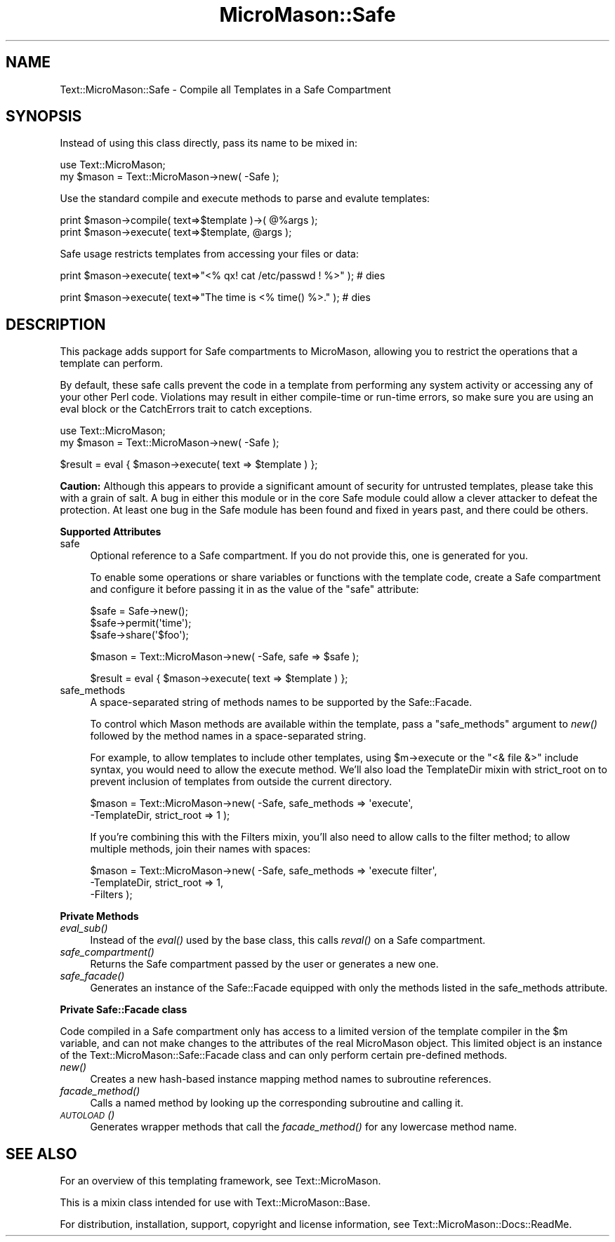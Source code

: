 .\" Automatically generated by Pod::Man v1.37, Pod::Parser v1.32
.\"
.\" Standard preamble:
.\" ========================================================================
.de Sh \" Subsection heading
.br
.if t .Sp
.ne 5
.PP
\fB\\$1\fR
.PP
..
.de Sp \" Vertical space (when we can't use .PP)
.if t .sp .5v
.if n .sp
..
.de Vb \" Begin verbatim text
.ft CW
.nf
.ne \\$1
..
.de Ve \" End verbatim text
.ft R
.fi
..
.\" Set up some character translations and predefined strings.  \*(-- will
.\" give an unbreakable dash, \*(PI will give pi, \*(L" will give a left
.\" double quote, and \*(R" will give a right double quote.  \*(C+ will
.\" give a nicer C++.  Capital omega is used to do unbreakable dashes and
.\" therefore won't be available.  \*(C` and \*(C' expand to `' in nroff,
.\" nothing in troff, for use with C<>.
.tr \(*W-
.ds C+ C\v'-.1v'\h'-1p'\s-2+\h'-1p'+\s0\v'.1v'\h'-1p'
.ie n \{\
.    ds -- \(*W-
.    ds PI pi
.    if (\n(.H=4u)&(1m=24u) .ds -- \(*W\h'-12u'\(*W\h'-12u'-\" diablo 10 pitch
.    if (\n(.H=4u)&(1m=20u) .ds -- \(*W\h'-12u'\(*W\h'-8u'-\"  diablo 12 pitch
.    ds L" ""
.    ds R" ""
.    ds C` ""
.    ds C' ""
'br\}
.el\{\
.    ds -- \|\(em\|
.    ds PI \(*p
.    ds L" ``
.    ds R" ''
'br\}
.\"
.\" If the F register is turned on, we'll generate index entries on stderr for
.\" titles (.TH), headers (.SH), subsections (.Sh), items (.Ip), and index
.\" entries marked with X<> in POD.  Of course, you'll have to process the
.\" output yourself in some meaningful fashion.
.if \nF \{\
.    de IX
.    tm Index:\\$1\t\\n%\t"\\$2"
..
.    nr % 0
.    rr F
.\}
.\"
.\" For nroff, turn off justification.  Always turn off hyphenation; it makes
.\" way too many mistakes in technical documents.
.hy 0
.if n .na
.\"
.\" Accent mark definitions (@(#)ms.acc 1.5 88/02/08 SMI; from UCB 4.2).
.\" Fear.  Run.  Save yourself.  No user-serviceable parts.
.    \" fudge factors for nroff and troff
.if n \{\
.    ds #H 0
.    ds #V .8m
.    ds #F .3m
.    ds #[ \f1
.    ds #] \fP
.\}
.if t \{\
.    ds #H ((1u-(\\\\n(.fu%2u))*.13m)
.    ds #V .6m
.    ds #F 0
.    ds #[ \&
.    ds #] \&
.\}
.    \" simple accents for nroff and troff
.if n \{\
.    ds ' \&
.    ds ` \&
.    ds ^ \&
.    ds , \&
.    ds ~ ~
.    ds /
.\}
.if t \{\
.    ds ' \\k:\h'-(\\n(.wu*8/10-\*(#H)'\'\h"|\\n:u"
.    ds ` \\k:\h'-(\\n(.wu*8/10-\*(#H)'\`\h'|\\n:u'
.    ds ^ \\k:\h'-(\\n(.wu*10/11-\*(#H)'^\h'|\\n:u'
.    ds , \\k:\h'-(\\n(.wu*8/10)',\h'|\\n:u'
.    ds ~ \\k:\h'-(\\n(.wu-\*(#H-.1m)'~\h'|\\n:u'
.    ds / \\k:\h'-(\\n(.wu*8/10-\*(#H)'\z\(sl\h'|\\n:u'
.\}
.    \" troff and (daisy-wheel) nroff accents
.ds : \\k:\h'-(\\n(.wu*8/10-\*(#H+.1m+\*(#F)'\v'-\*(#V'\z.\h'.2m+\*(#F'.\h'|\\n:u'\v'\*(#V'
.ds 8 \h'\*(#H'\(*b\h'-\*(#H'
.ds o \\k:\h'-(\\n(.wu+\w'\(de'u-\*(#H)/2u'\v'-.3n'\*(#[\z\(de\v'.3n'\h'|\\n:u'\*(#]
.ds d- \h'\*(#H'\(pd\h'-\w'~'u'\v'-.25m'\f2\(hy\fP\v'.25m'\h'-\*(#H'
.ds D- D\\k:\h'-\w'D'u'\v'-.11m'\z\(hy\v'.11m'\h'|\\n:u'
.ds th \*(#[\v'.3m'\s+1I\s-1\v'-.3m'\h'-(\w'I'u*2/3)'\s-1o\s+1\*(#]
.ds Th \*(#[\s+2I\s-2\h'-\w'I'u*3/5'\v'-.3m'o\v'.3m'\*(#]
.ds ae a\h'-(\w'a'u*4/10)'e
.ds Ae A\h'-(\w'A'u*4/10)'E
.    \" corrections for vroff
.if v .ds ~ \\k:\h'-(\\n(.wu*9/10-\*(#H)'\s-2\u~\d\s+2\h'|\\n:u'
.if v .ds ^ \\k:\h'-(\\n(.wu*10/11-\*(#H)'\v'-.4m'^\v'.4m'\h'|\\n:u'
.    \" for low resolution devices (crt and lpr)
.if \n(.H>23 .if \n(.V>19 \
\{\
.    ds : e
.    ds 8 ss
.    ds o a
.    ds d- d\h'-1'\(ga
.    ds D- D\h'-1'\(hy
.    ds th \o'bp'
.    ds Th \o'LP'
.    ds ae ae
.    ds Ae AE
.\}
.rm #[ #] #H #V #F C
.\" ========================================================================
.\"
.IX Title "MicroMason::Safe 3"
.TH MicroMason::Safe 3 "2007-01-30" "perl v5.8.8" "User Contributed Perl Documentation"
.SH "NAME"
Text::MicroMason::Safe \- Compile all Templates in a Safe Compartment
.SH "SYNOPSIS"
.IX Header "SYNOPSIS"
Instead of using this class directly, pass its name to be mixed in:
.PP
.Vb 2
\&  use Text::MicroMason;
\&  my $mason = Text::MicroMason\->new( \-Safe );
.Ve
.PP
Use the standard compile and execute methods to parse and evalute templates:
.PP
.Vb 2
\&  print $mason\->compile( text=>$template )\->( @%args );
\&  print $mason\->execute( text=>$template, @args );
.Ve
.PP
Safe usage restricts templates from accessing your files or data:
.PP
.Vb 1
\&  print $mason\->execute( text=>"<% qx! cat /etc/passwd ! %>" ); # dies
.Ve
.PP
.Vb 1
\&  print $mason\->execute( text=>"The time is <% time() %>." ); # dies
.Ve
.SH "DESCRIPTION"
.IX Header "DESCRIPTION"
This package adds support for Safe compartments to MicroMason, allowing 
you to  restrict the operations that a template can perform.
.PP
By default, these safe calls prevent the code in a template from performing
any system activity or accessing any of your other Perl code.  Violations
may result in either compile-time or run-time errors, so make sure you
are using an eval block or the CatchErrors trait to catch exceptions.
.PP
.Vb 2
\&  use Text::MicroMason;
\&  my $mason = Text::MicroMason\->new( \-Safe );
.Ve
.PP
.Vb 1
\&  $result = eval { $mason\->execute( text => $template ) };
.Ve
.PP
\&\fBCaution:\fR Although this appears to provide a significant amount of security for untrusted templates, please take this with a grain of salt. A bug in either this module or in the core Safe module could allow a clever attacker to defeat the protection. At least one bug in the Safe module has been found and fixed in years past, and there could be others. 
.Sh "Supported Attributes"
.IX Subsection "Supported Attributes"
.IP "safe" 4
.IX Item "safe"
Optional reference to a Safe compartment. If you do not provide this, one
is generated for you.
.Sp
To enable some operations or share variables or functions with the template
code, create a Safe compartment and configure it before passing it in as
the value of the \*(L"safe\*(R" attribute:
.Sp
.Vb 3
\&  $safe = Safe\->new();
\&  $safe\->permit(\(aqtime\(aq);
\&  $safe\->share(\(aq$foo\(aq);
.Ve
.Sp
.Vb 1
\&  $mason = Text::MicroMason\->new( \-Safe, safe => $safe );
.Ve
.Sp
.Vb 1
\&  $result = eval { $mason\->execute( text => $template ) };
.Ve
.IP "safe_methods" 4
.IX Item "safe_methods"
A space-separated string of methods names to be supported by the Safe::Facade.
.Sp
To control which Mason methods are available within the template, pass a
\&\f(CW\*(C`safe_methods\*(C'\fR argument to \fInew()\fR followed by the method names in a 
space-separated string.
.Sp
For example, to allow templates to include other templates, using \f(CW$m\fR\->execute
or the \*(L"<& file &>\*(R" include syntax, you would need to allow the execute
method. We'll also load the TemplateDir mixin with strict_root on to prevent
inclusion of templates from outside the current directory.
.Sp
.Vb 2
\&  $mason = Text::MicroMason\->new( \-Safe, safe_methods => \(aqexecute\(aq, 
\&                                  \-TemplateDir, strict_root => 1 );
.Ve
.Sp
If you're combining this with the Filters mixin, you'll also need to allow
calls to the filter method; to allow multiple methods, join their names
with spaces:
.Sp
.Vb 3
\&  $mason = Text::MicroMason\->new( \-Safe, safe_methods => \(aqexecute filter\(aq, 
\&                                  \-TemplateDir, strict_root => 1,
\&                                  \-Filters );
.Ve
.Sh "Private Methods"
.IX Subsection "Private Methods"
.IP "\fIeval_sub()\fR" 4
.IX Item "eval_sub()"
Instead of the \fIeval()\fR used by the base class, this calls \fIreval()\fR on a Safe
compartment.
.IP "\fIsafe_compartment()\fR" 4
.IX Item "safe_compartment()"
Returns the Safe compartment passed by the user or generates a new one.
.IP "\fIsafe_facade()\fR" 4
.IX Item "safe_facade()"
Generates an instance of the Safe::Facade equipped with only the methods
listed in the safe_methods attribute.
.Sh "Private Safe::Facade class"
.IX Subsection "Private Safe::Facade class"
Code compiled in a Safe compartment only has access to a limited version of
the template compiler in the \f(CW$m\fR variable, and can not make changes to the
attributes of the real MicroMason object. This limited object is an instance
of the Text::MicroMason::Safe::Facade class and can only perform certain
pre-defined methods.
.IP "\fInew()\fR" 4
.IX Item "new()"
Creates a new hash-based instance mapping method names to subroutine
references.
.IP "\fIfacade_method()\fR" 4
.IX Item "facade_method()"
Calls a named method by looking up the corresponding subroutine and calling
it.
.IP "\s-1\fIAUTOLOAD\s0()\fR" 4
.IX Item "AUTOLOAD()"
Generates wrapper methods that call the \fIfacade_method()\fR for any lowercase
method name.
.SH "SEE ALSO"
.IX Header "SEE ALSO"
For an overview of this templating framework, see Text::MicroMason.
.PP
This is a mixin class intended for use with Text::MicroMason::Base.
.PP
For distribution, installation, support, copyright and license 
information, see Text::MicroMason::Docs::ReadMe.
